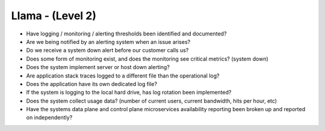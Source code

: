 =================
Llama - (Level 2)
=================

* Have logging / monitoring / alerting thresholds been identified and documented?
* Are we being notified by an alerting system when an issue arises?
* Do we receive a system down alert before our customer calls us?
* Does some form of monitoring exist, and does the monitoring see critical metrics? (system down)
* Does the system implement server or host down alerting?
* Are application stack traces logged to a different file than the operational log? 
* Does the application have its own dedicated log file?
* If the system is logging to the local hard drive, has log rotation been implemented?
* Does the system collect usage data? (number of current users, current bandwidth, hits per hour, etc)
* Have the systems data plane and control plane microservices availability reporting been broken up and reported on independently?

